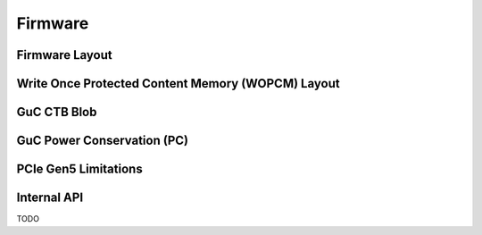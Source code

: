 .. SPDX-License-Identifier: (GPL-2.0+ OR MIT)

========
Firmware
========

Firmware Layout
===============

.. kernel-doc:: drivers/gpu/drm/xe/xe_uc_fw_abi.h
   :doc: CSS-based Firmware Layout

.. kernel-doc:: drivers/gpu/drm/xe/xe_uc_fw_abi.h
   :doc: GSC-based Firmware Layout

Write Once Protected Content Memory (WOPCM) Layout
==================================================

.. kernel-doc:: drivers/gpu/drm/xe/xe_wopcm.c
   :doc: Write Once Protected Content Memory (WOPCM) Layout

GuC CTB Blob
============

.. kernel-doc:: drivers/gpu/drm/xe/xe_guc_ct.c
   :doc: GuC CTB Blob

GuC Power Conservation (PC)
===========================

.. kernel-doc:: drivers/gpu/drm/xe/xe_guc_pc.c
   :doc: GuC Power Conservation (PC)

PCIe Gen5 Limitations
=====================

.. kernel-doc:: drivers/gpu/drm/xe/xe_device_sysfs.c
   :doc: PCIe Gen5 Limitations

Internal API
============

TODO
